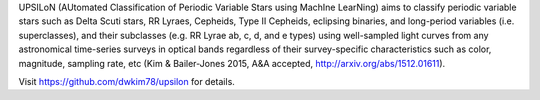 UPSILoN (AUtomated Classification of Periodic Variable Stars using MachIne LearNing)
aims to classify periodic variable stars such as Delta Scuti stars,
RR Lyraes, Cepheids, Type II Cepheids, eclipsing binaries, and
long-period variables (i.e. superclasses), and their subclasses
(e.g. RR Lyrae ab, c, d, and e types) using well-sampled light curves from
any astronomical time-series surveys in optical bands regardless of
their survey-specific characteristics such as color, magnitude, sampling rate,
etc (Kim & Bailer-Jones 2015, A&A accepted, http://arxiv.org/abs/1512.01611).

Visit https://github.com/dwkim78/upsilon for details.